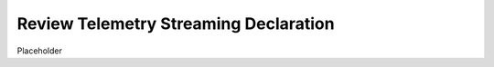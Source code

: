 Review Telemetry Streaming Declaration
================================================================================
Placeholder

